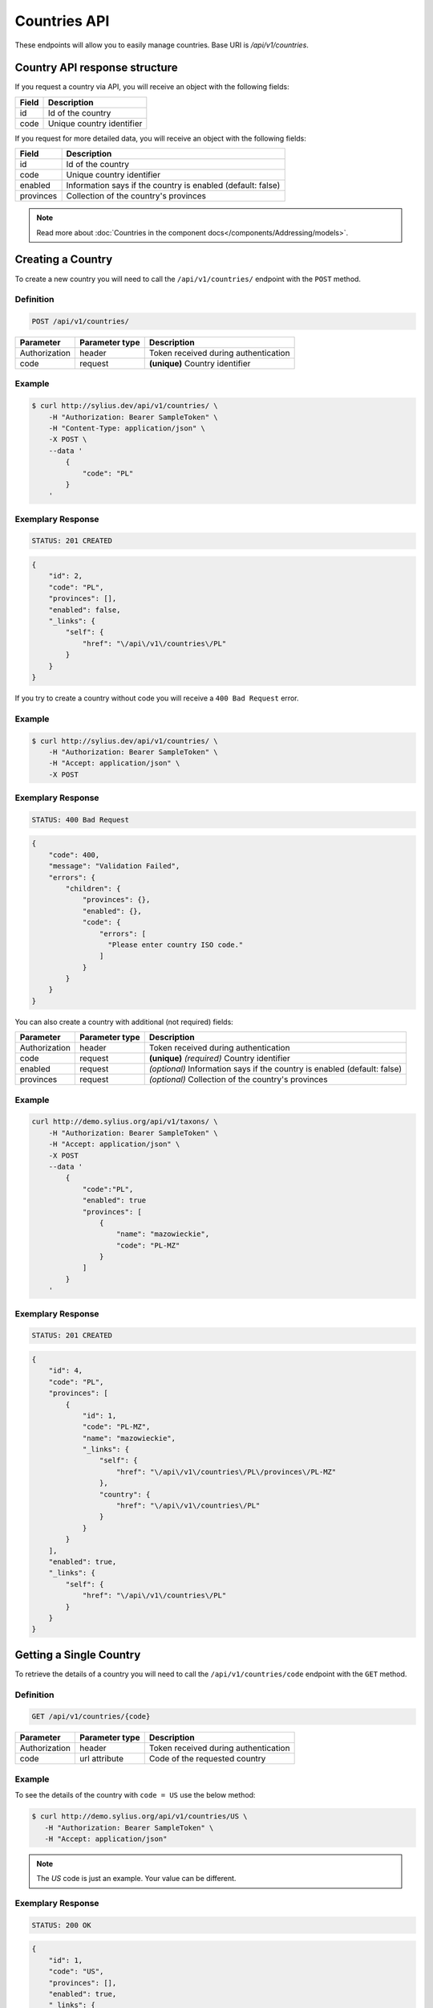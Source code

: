 Countries API
=============

These endpoints will allow you to easily manage countries. Base URI is `/api/v1/countries`.

Country API response structure
------------------------------

If you request a country via API, you will receive an object with the following fields:

+-------+---------------------------+
| Field | Description               |
+=======+===========================+
| id    | Id of the country         |
+-------+---------------------------+
| code  | Unique country identifier |
+-------+---------------------------+

If you request for more detailed data, you will receive an object with the following fields:

+-----------+-------------------------------------------------------------+
| Field     | Description                                                 |
+===========+=============================================================+
| id        | Id of the country                                           |
+-----------+-------------------------------------------------------------+
| code      | Unique country identifier                                   |
+-----------+-------------------------------------------------------------+
| enabled   | Information says if the country is enabled (default: false) |
+-----------+-------------------------------------------------------------+
| provinces | Collection of the country's provinces                       |
+-----------+-------------------------------------------------------------+

.. note::

    Read more about :doc:`Countries in the component docs</components/Addressing/models>`.

Creating a Country
------------------

To create a new country you will need to call the ``/api/v1/countries/`` endpoint with the ``POST`` method.

Definition
^^^^^^^^^^

.. code-block:: text

    POST /api/v1/countries/

+------------------------------------+----------------+--------------------------------------+
| Parameter                          | Parameter type | Description                          |
+====================================+================+======================================+
| Authorization                      | header         | Token received during authentication |
+------------------------------------+----------------+--------------------------------------+
| code                               | request        | **(unique)** Country identifier      |
+------------------------------------+----------------+--------------------------------------+

Example
^^^^^^^

.. code-block:: bash

    $ curl http://sylius.dev/api/v1/countries/ \
        -H "Authorization: Bearer SampleToken" \
        -H "Content-Type: application/json" \
        -X POST \
        --data '
            {
                "code": "PL"
            }
        '

Exemplary Response
^^^^^^^^^^^^^^^^^^

.. code-block:: text

    STATUS: 201 CREATED

.. code-block:: json

    {
        "id": 2,
        "code": "PL",
        "provinces": [],
        "enabled": false,
        "_links": {
            "self": {
                "href": "\/api\/v1\/countries\/PL"
            }
        }
    }

If you try to create a country without code you will receive a ``400 Bad Request`` error.

Example
^^^^^^^

.. code-block:: bash

    $ curl http://sylius.dev/api/v1/countries/ \
        -H "Authorization: Bearer SampleToken" \
        -H "Accept: application/json" \
        -X POST

Exemplary Response
^^^^^^^^^^^^^^^^^^

.. code-block:: text

    STATUS: 400 Bad Request

.. code-block:: json

    {
        "code": 400,
        "message": "Validation Failed",
        "errors": {
            "children": {
                "provinces": {},
                "enabled": {},
                "code": {
                    "errors": [
                      "Please enter country ISO code."
                    ]
                }
            }
        }
    }

You can also create a country with additional (not required) fields:

+---------------+----------------+--------------------------------------------------------------------------+
| Parameter     | Parameter type | Description                                                              |
+===============+================+==========================================================================+
| Authorization | header         | Token received during authentication                                     |
+---------------+----------------+--------------------------------------------------------------------------+
| code          | request        | **(unique)** *(required)* Country identifier                             |
+---------------+----------------+--------------------------------------------------------------------------+
| enabled       | request        | *(optional)* Information says if the country is enabled (default: false) |
+---------------+----------------+--------------------------------------------------------------------------+
| provinces     | request        | *(optional)* Collection of the country's provinces                       |
+---------------+----------------+--------------------------------------------------------------------------+

Example
^^^^^^^

.. code-block:: bash

    curl http://demo.sylius.org/api/v1/taxons/ \
        -H "Authorization: Bearer SampleToken" \
        -H "Accept: application/json" \
        -X POST
        --data '
            {
                "code":"PL",
                "enabled": true
                "provinces": [
                    {
                        "name": "mazowieckie",
                        "code": "PL-MZ"
                    }
                ]
            }
        '

Exemplary Response
^^^^^^^^^^^^^^^^^^

.. code-block:: text

    STATUS: 201 CREATED

.. code-block:: json

    {
        "id": 4,
        "code": "PL",
        "provinces": [
            {
                "id": 1,
                "code": "PL-MZ",
                "name": "mazowieckie",
                "_links": {
                    "self": {
                        "href": "\/api\/v1\/countries\/PL\/provinces\/PL-MZ"
                    },
                    "country": {
                        "href": "\/api\/v1\/countries\/PL"
                    }
                }
            }
        ],
        "enabled": true,
        "_links": {
            "self": {
                "href": "\/api\/v1\/countries\/PL"
            }
        }
    }

Getting a Single Country
------------------------

To retrieve the details of a country you will need to call the ``/api/v1/countries/code`` endpoint with the ``GET`` method.

Definition
^^^^^^^^^^

.. code-block:: text

    GET /api/v1/countries/{code}

+---------------+----------------+--------------------------------------+
| Parameter     | Parameter type | Description                          |
+===============+================+======================================+
| Authorization | header         | Token received during authentication |
+---------------+----------------+--------------------------------------+
| code          | url attribute  | Code of the requested country        |
+---------------+----------------+--------------------------------------+

Example
^^^^^^^

To see the details of the country with ``code = US`` use the below method:

.. code-block:: bash

     $ curl http://demo.sylius.org/api/v1/countries/US \
        -H "Authorization: Bearer SampleToken" \
        -H "Accept: application/json"

.. note::

    The *US* code is just an example. Your value can be different.

Exemplary Response
^^^^^^^^^^^^^^^^^^

.. code-block:: text

     STATUS: 200 OK

.. code-block:: json

    {
        "id": 1,
        "code": "US",
        "provinces": [],
        "enabled": true,
        "_links": {
            "self": {
                "href": "\/api\/v1\/countries\/US"
            }
        }
    }

Collection of Countries
-----------------------

To retrieve a paginated list of countries you will need to call the ``/api/v1/countries/`` endpoint with the ``GET`` method.

Definition
^^^^^^^^^^

.. code-block:: text

    GET /api/v1/countries/

+---------------+----------------+-------------------------------------------------------------------+
| Parameter     | Parameter type | Description                                                       |
+===============+================+===================================================================+
| Authorization | header         | Token received during authentication                              |
+---------------+----------------+-------------------------------------------------------------------+
| page          | query          | *(optional)* Number of the page, by default = 1                   |
+---------------+----------------+-------------------------------------------------------------------+
| paginate      | query          | *(optional)* Number of items to display per page, by default = 10 |
+---------------+----------------+-------------------------------------------------------------------+

To see the first page of all countries use the below method:

Example
^^^^^^^

.. code-block:: bash

    $ curl http://demo.sylius.org/api/v1/counties/ \
        -H "Authorization: Bearer SampleToken" \
        -H "Accept: application/json"

Exemplary Response
^^^^^^^^^^^^^^^^^^

.. code-block:: text

    STATUS: 200 OK

.. code-block:: json

    {
        "page": 1,
        "limit": 10,
        "pages": 1,
        "total": 2,
        "_links": {
            "self": {
                "href": "\/api\/v1\/countries\/?page=1&limit=10"
            },
            "first": {
                "href": "\/api\/v1\/countries\/?page=1&limit=10"
            },
            "last": {
                "href": "\/api\/v1\/countries\/?page=1&limit=10"
            }
        },
        "_embedded": {
            "items": [
                {
                    "id": 1,
                    "code": "US",
                    "_links": {
                        "self": {
                            "href": "\/api\/v1\/countries\/US"
                        }
                    }
                },
                {
                    "id": 4,
                    "code": "PL",
                    "_links": {
                        "self": {
                            "href": "\/api\/v1\/countries\/PL"
                        }
                    }
                }
            ]
        }
    }

Deleting a Country
------------------

To delete a country you will need to call the ``/api/v1/countries/code`` endpoint with the ``DELETE`` method.

Definition
^^^^^^^^^^

.. code-block:: text

    DELETE /api/v1/countries/{code}

+---------------+----------------+-------------------------------------------+
| Parameter     | Parameter type | Description                               |
+===============+================+===========================================+
| Authorization | header         | Token received during authentication      |
+---------------+----------------+-------------------------------------------+
| code          | url attribute  | Code of the removed country               |
+---------------+----------------+-------------------------------------------+

Example
^^^^^^^

.. code-block:: bash

    $ curl http://sylius.dev/api/v1/countries/PL \
        -H "Authorization: Bearer SampleToken" \
        -H "Accept: application/json" \
        -X DELETE

Exemplary Response
^^^^^^^^^^^^^^^^^^

.. code-block:: text

    STATUS: 204 No Content
